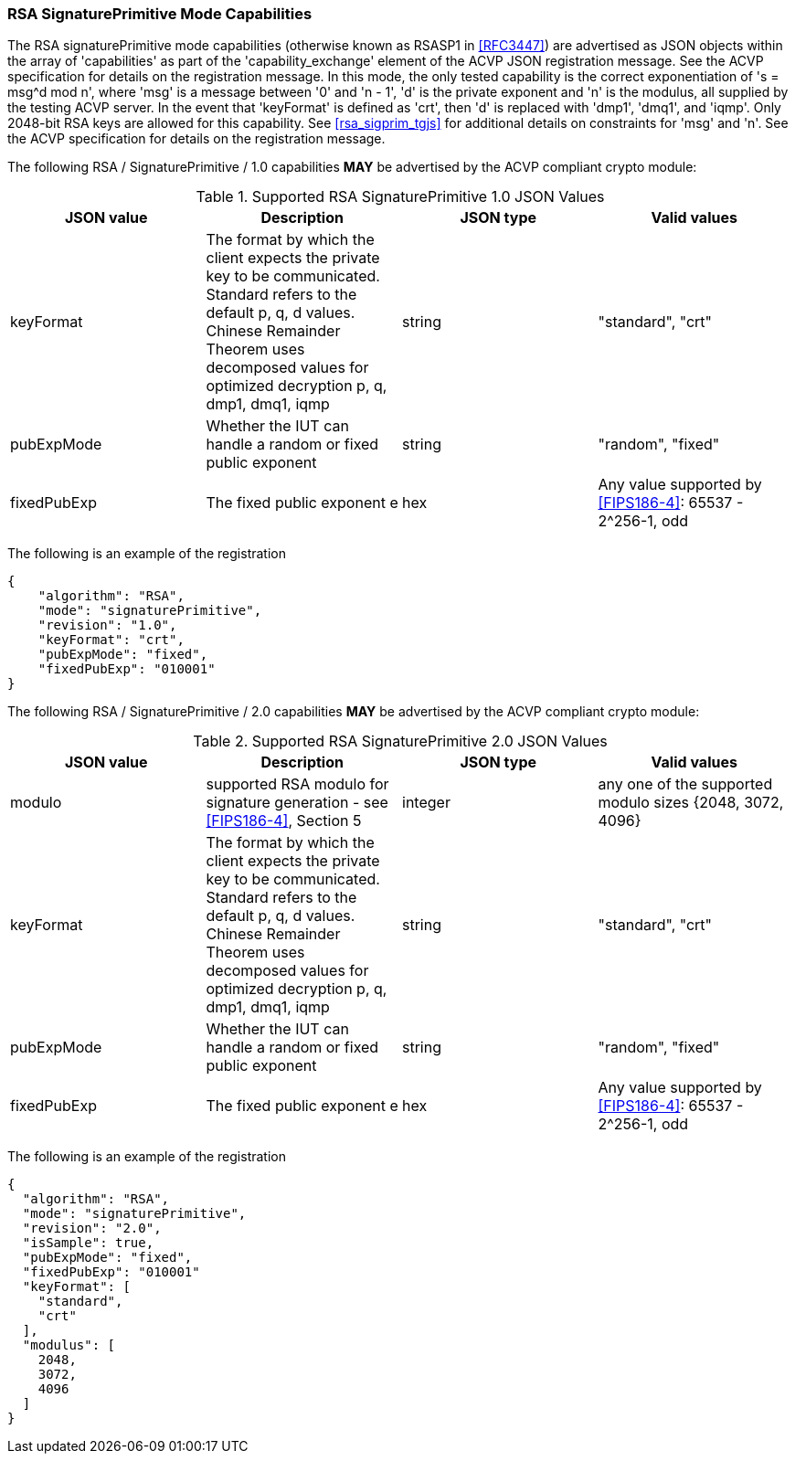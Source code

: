 [[rsa_sigprim_capabilities]]
=== RSA SignaturePrimitive Mode Capabilities

The RSA signaturePrimitive mode capabilities (otherwise known as RSASP1 in <<RFC3447>>) are advertised as JSON objects within the array of 'capabilities' as part of the 'capability_exchange' element of the ACVP JSON registration message. See the ACVP specification for details on the registration message. In this mode, the only tested capability is the correct exponentiation of 's = msg^d mod n', where 'msg' is a message between '0' and 'n - 1', 'd' is the private exponent and 'n' is the modulus, all supplied by the testing ACVP server. In the event that 'keyFormat' is defined as 'crt', then 'd' is replaced with 'dmp1', 'dmq1', and 'iqmp'. Only 2048-bit RSA keys are allowed for this capability. See <<rsa_sigprim_tgjs>> for additional details on constraints for 'msg' and 'n'. See the ACVP specification for details on the registration message.

The following RSA / SignaturePrimitive / 1.0 capabilities *MAY* be advertised by the ACVP compliant crypto module:

[[SigPrimRSAFIPS186-4]]
.Supported RSA SignaturePrimitive 1.0 JSON Values
|===
| JSON value | Description | JSON type | Valid values

| keyFormat | The format by which the client expects the private key to be communicated. Standard refers to the default p, q, d values. Chinese Remainder Theorem uses decomposed values for optimized decryption p, q, dmp1, dmq1, iqmp | string | "standard", "crt"
| pubExpMode | Whether the IUT can handle a random or fixed public exponent | string | "random", "fixed"
| fixedPubExp | The fixed public exponent e | hex | Any value supported by <<FIPS186-4>>: 65537 - 2^256-1, odd
|===

The following is an example of the registration

[source, json]
----
{
    "algorithm": "RSA",
    "mode": "signaturePrimitive",
    "revision": "1.0",
    "keyFormat": "crt",
    "pubExpMode": "fixed",
    "fixedPubExp": "010001"
}
----


The following RSA / SignaturePrimitive / 2.0 capabilities *MAY* be advertised by the ACVP compliant crypto module:

[[SignaturePrimitive2-0]]
.Supported RSA SignaturePrimitive 2.0 JSON Values
|===
| JSON value | Description | JSON type | Valid values

| modulo | supported RSA modulo for signature generation - see <<FIPS186-4>>, Section 5 | integer | any one of the supported modulo sizes {2048, 3072, 4096}
| keyFormat | The format by which the client expects the private key to be communicated. Standard refers to the default p, q, d values. Chinese Remainder Theorem uses decomposed values for optimized decryption p, q, dmp1, dmq1, iqmp | string | "standard", "crt"
| pubExpMode | Whether the IUT can handle a random or fixed public exponent | string | "random", "fixed"
| fixedPubExp | The fixed public exponent e | hex | Any value supported by <<FIPS186-4>>: 65537 - 2^256-1, odd
|===

The following is an example of the registration

[source, json]
----
{
  "algorithm": "RSA",
  "mode": "signaturePrimitive",
  "revision": "2.0",
  "isSample": true,
  "pubExpMode": "fixed",
  "fixedPubExp": "010001"
  "keyFormat": [
    "standard",
    "crt"
  ],
  "modulus": [
    2048,
    3072,
    4096
  ]
}
----